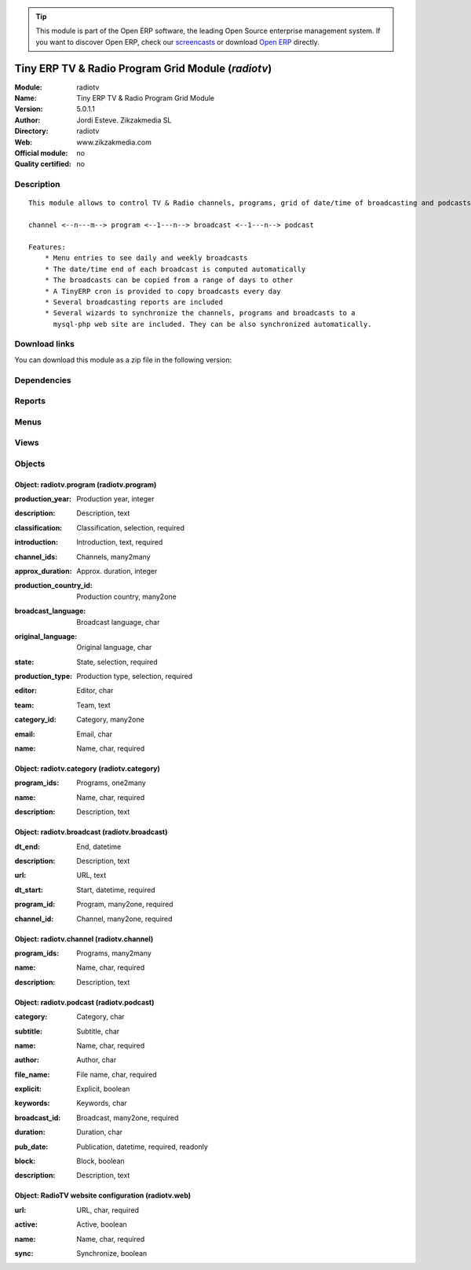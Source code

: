 
.. i18n: .. module:: radiotv
.. i18n:     :synopsis: Tiny ERP TV & Radio Program Grid Module 
.. i18n:     :noindex:
.. i18n: .. 

.. module:: radiotv
    :synopsis: Tiny ERP TV & Radio Program Grid Module 
    :noindex:
.. 

.. i18n: .. raw:: html
.. i18n: 
.. i18n:       <br />
.. i18n:     <link rel="stylesheet" href="../_static/hide_objects_in_sidebar.css" type="text/css" />

.. raw:: html

      <br />
    <link rel="stylesheet" href="../_static/hide_objects_in_sidebar.css" type="text/css" />

.. i18n: .. tip:: This module is part of the Open ERP software, the leading Open Source 
.. i18n:   enterprise management system. If you want to discover Open ERP, check our 
.. i18n:   `screencasts <http://openerp.tv>`_ or download 
.. i18n:   `Open ERP <http://openerp.com>`_ directly.

.. tip:: This module is part of the Open ERP software, the leading Open Source 
  enterprise management system. If you want to discover Open ERP, check our 
  `screencasts <http://openerp.tv>`_ or download 
  `Open ERP <http://openerp.com>`_ directly.

.. i18n: .. raw:: html
.. i18n: 
.. i18n:     <div class="js-kit-rating" title="" permalink="" standalone="yes" path="/radiotv"></div>
.. i18n:     <script src="http://js-kit.com/ratings.js"></script>

.. raw:: html

    <div class="js-kit-rating" title="" permalink="" standalone="yes" path="/radiotv"></div>
    <script src="http://js-kit.com/ratings.js"></script>

.. i18n: Tiny ERP TV & Radio Program Grid Module (*radiotv*)
.. i18n: ===================================================
.. i18n: :Module: radiotv
.. i18n: :Name: Tiny ERP TV & Radio Program Grid Module
.. i18n: :Version: 5.0.1.1
.. i18n: :Author: Jordi Esteve. Zikzakmedia SL
.. i18n: :Directory: radiotv
.. i18n: :Web: www.zikzakmedia.com
.. i18n: :Official module: no
.. i18n: :Quality certified: no

Tiny ERP TV & Radio Program Grid Module (*radiotv*)
===================================================
:Module: radiotv
:Name: Tiny ERP TV & Radio Program Grid Module
:Version: 5.0.1.1
:Author: Jordi Esteve. Zikzakmedia SL
:Directory: radiotv
:Web: www.zikzakmedia.com
:Official module: no
:Quality certified: no

.. i18n: Description
.. i18n: -----------

Description
-----------

.. i18n: ::
.. i18n: 
.. i18n:   This module allows to control TV & Radio channels, programs, grid of date/time of broadcasting and podcasts
.. i18n:   
.. i18n:   channel <--n---m--> program <--1---n--> broadcast <--1---n--> podcast
.. i18n:   
.. i18n:   Features:
.. i18n:       * Menu entries to see daily and weekly broadcasts
.. i18n:       * The date/time end of each broadcast is computed automatically
.. i18n:       * The broadcasts can be copied from a range of days to other
.. i18n:       * A TinyERP cron is provided to copy broadcasts every day
.. i18n:       * Several broadcasting reports are included
.. i18n:       * Several wizards to synchronize the channels, programs and broadcasts to a
.. i18n:         mysql-php web site are included. They can be also synchronized automatically.

::

  This module allows to control TV & Radio channels, programs, grid of date/time of broadcasting and podcasts
  
  channel <--n---m--> program <--1---n--> broadcast <--1---n--> podcast
  
  Features:
      * Menu entries to see daily and weekly broadcasts
      * The date/time end of each broadcast is computed automatically
      * The broadcasts can be copied from a range of days to other
      * A TinyERP cron is provided to copy broadcasts every day
      * Several broadcasting reports are included
      * Several wizards to synchronize the channels, programs and broadcasts to a
        mysql-php web site are included. They can be also synchronized automatically.

.. i18n: Download links
.. i18n: --------------

Download links
--------------

.. i18n: You can download this module as a zip file in the following version:

You can download this module as a zip file in the following version:

.. i18n:   * `4.2 <http://www.openerp.com/download/modules/4.2/radiotv.zip>`_
.. i18n:   * `trunk <http://www.openerp.com/download/modules/trunk/radiotv.zip>`_

  * `4.2 <http://www.openerp.com/download/modules/4.2/radiotv.zip>`_
  * `trunk <http://www.openerp.com/download/modules/trunk/radiotv.zip>`_

.. i18n: Dependencies
.. i18n: ------------

Dependencies
------------

.. i18n:  * :mod:`base`

 * :mod:`base`

.. i18n: Reports
.. i18n: -------

Reports
-------

.. i18n:  * Radio TV broadcast report
.. i18n: 
.. i18n:  * Radio TV broadcast compact report
.. i18n: 
.. i18n:  * Radio TV broadcast declaration report

 * Radio TV broadcast report

 * Radio TV broadcast compact report

 * Radio TV broadcast declaration report

.. i18n: Menus
.. i18n: -------

Menus
-------

.. i18n:  * Radio TV/Channels
.. i18n:  * Radio TV/Program categories
.. i18n:  * Radio TV/Programs
.. i18n:  * Radio TV/Programs/Archive programs
.. i18n:  * Radio TV/Programs/Published programs
.. i18n:  * Radio TV/Programs/Unpublished programs
.. i18n:  * Radio TV/Broadcasts
.. i18n:  * Radio TV/Broadcasts/Yesterday broadcasts
.. i18n:  * Radio TV/Broadcasts/Today broadcasts
.. i18n:  * Radio TV/Broadcasts/Tomorrow broadcasts
.. i18n:  * Radio TV/Broadcasts/Previous week broadcasts
.. i18n:  * Radio TV/Broadcasts/This week broadcasts
.. i18n:  * Radio TV/Broadcasts/Next week broadcasts
.. i18n:  * Radio TV/Podcasts
.. i18n:  * Radio TV/Configuration/Website configuration
.. i18n:  * Radio TV/Copy broadcasts from a day to other
.. i18n:  * Radio TV/Export channels and programs
.. i18n:  * Radio TV/Export broadcasts
.. i18n:  * Radio TV/Export podcasts
.. i18n:  * Radio TV/Broadcasts compact report
.. i18n:  * Radio TV/Broadcasts declaration report

 * Radio TV/Channels
 * Radio TV/Program categories
 * Radio TV/Programs
 * Radio TV/Programs/Archive programs
 * Radio TV/Programs/Published programs
 * Radio TV/Programs/Unpublished programs
 * Radio TV/Broadcasts
 * Radio TV/Broadcasts/Yesterday broadcasts
 * Radio TV/Broadcasts/Today broadcasts
 * Radio TV/Broadcasts/Tomorrow broadcasts
 * Radio TV/Broadcasts/Previous week broadcasts
 * Radio TV/Broadcasts/This week broadcasts
 * Radio TV/Broadcasts/Next week broadcasts
 * Radio TV/Podcasts
 * Radio TV/Configuration/Website configuration
 * Radio TV/Copy broadcasts from a day to other
 * Radio TV/Export channels and programs
 * Radio TV/Export broadcasts
 * Radio TV/Export podcasts
 * Radio TV/Broadcasts compact report
 * Radio TV/Broadcasts declaration report

.. i18n: Views
.. i18n: -----

Views
-----

.. i18n:  * radiotv.channel.tree (tree)
.. i18n:  * radiotv.channel (form)
.. i18n:  * radiotv.program.tree (tree)
.. i18n:  * radiotv.program (form)
.. i18n:  * radiotv.category.tree (tree)
.. i18n:  * radiotv.category (form)
.. i18n:  * radiotv.broadcast.tree (tree)
.. i18n:  * radiotv.broadcast (form)
.. i18n:  * radiotv.podcast.tree (tree)
.. i18n:  * radiotv.podcast (form)
.. i18n:  * radiotv.web.tree (tree)

 * radiotv.channel.tree (tree)
 * radiotv.channel (form)
 * radiotv.program.tree (tree)
 * radiotv.program (form)
 * radiotv.category.tree (tree)
 * radiotv.category (form)
 * radiotv.broadcast.tree (tree)
 * radiotv.broadcast (form)
 * radiotv.podcast.tree (tree)
 * radiotv.podcast (form)
 * radiotv.web.tree (tree)

.. i18n: Objects
.. i18n: -------

Objects
-------

.. i18n: Object: radiotv.program (radiotv.program)
.. i18n: #########################################

Object: radiotv.program (radiotv.program)
#########################################

.. i18n: :production_year: Production year, integer

:production_year: Production year, integer

.. i18n: :description: Description, text

:description: Description, text

.. i18n: :classification: Classification, selection, required

:classification: Classification, selection, required

.. i18n: :introduction: Introduction, text, required

:introduction: Introduction, text, required

.. i18n: :channel_ids: Channels, many2many

:channel_ids: Channels, many2many

.. i18n: :approx_duration: Approx. duration, integer

:approx_duration: Approx. duration, integer

.. i18n:     *Approximate duration in minutes*

    *Approximate duration in minutes*

.. i18n: :production_country_id: Production country, many2one

:production_country_id: Production country, many2one

.. i18n: :broadcast_language: Broadcast language, char

:broadcast_language: Broadcast language, char

.. i18n: :original_language: Original language, char

:original_language: Original language, char

.. i18n: :state: State, selection, required

:state: State, selection, required

.. i18n: :production_type: Production type, selection, required

:production_type: Production type, selection, required

.. i18n: :editor: Editor, char

:editor: Editor, char

.. i18n: :team: Team, text

:team: Team, text

.. i18n: :category_id: Category, many2one

:category_id: Category, many2one

.. i18n: :email: Email, char

:email: Email, char

.. i18n: :name: Name, char, required

:name: Name, char, required

.. i18n: Object: radiotv.category (radiotv.category)
.. i18n: ###########################################

Object: radiotv.category (radiotv.category)
###########################################

.. i18n: :program_ids: Programs, one2many

:program_ids: Programs, one2many

.. i18n: :name: Name, char, required

:name: Name, char, required

.. i18n: :description: Description, text

:description: Description, text

.. i18n: Object: radiotv.broadcast (radiotv.broadcast)
.. i18n: #############################################

Object: radiotv.broadcast (radiotv.broadcast)
#############################################

.. i18n: :dt_end: End, datetime

:dt_end: End, datetime

.. i18n: :description: Description, text

:description: Description, text

.. i18n: :url: URL, text

:url: URL, text

.. i18n: :dt_start: Start, datetime, required

:dt_start: Start, datetime, required

.. i18n: :program_id: Program, many2one, required

:program_id: Program, many2one, required

.. i18n: :channel_id: Channel, many2one, required

:channel_id: Channel, many2one, required

.. i18n: Object: radiotv.channel (radiotv.channel)
.. i18n: #########################################

Object: radiotv.channel (radiotv.channel)
#########################################

.. i18n: :program_ids: Programs, many2many

:program_ids: Programs, many2many

.. i18n: :name: Name, char, required

:name: Name, char, required

.. i18n: :description: Description, text

:description: Description, text

.. i18n: Object: radiotv.podcast (radiotv.podcast)
.. i18n: #########################################

Object: radiotv.podcast (radiotv.podcast)
#########################################

.. i18n: :category: Category, char

:category: Category, char

.. i18n: :subtitle: Subtitle, char

:subtitle: Subtitle, char

.. i18n: :name: Name, char, required

:name: Name, char, required

.. i18n: :author: Author, char

:author: Author, char

.. i18n: :file_name: File name, char, required

:file_name: File name, char, required

.. i18n: :explicit: Explicit, boolean

:explicit: Explicit, boolean

.. i18n: :keywords: Keywords, char

:keywords: Keywords, char

.. i18n: :broadcast_id: Broadcast, many2one, required

:broadcast_id: Broadcast, many2one, required

.. i18n: :duration: Duration, char

:duration: Duration, char

.. i18n: :pub_date: Publication, datetime, required, readonly

:pub_date: Publication, datetime, required, readonly

.. i18n: :block: Block, boolean

:block: Block, boolean

.. i18n: :description: Description, text

:description: Description, text

.. i18n: Object: RadioTV website configuration (radiotv.web)
.. i18n: ###################################################

Object: RadioTV website configuration (radiotv.web)
###################################################

.. i18n: :url: URL, char, required

:url: URL, char, required

.. i18n: :active: Active, boolean

:active: Active, boolean

.. i18n: :name: Name, char, required

:name: Name, char, required

.. i18n: :sync: Synchronize, boolean

:sync: Synchronize, boolean

.. i18n:     *The changes in channels, programs and broadcasts are synchronized automatically to the website*

    *The changes in channels, programs and broadcasts are synchronized automatically to the website*
